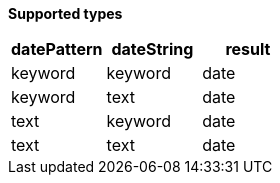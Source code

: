// This is generated by ESQL's AbstractFunctionTestCase. Do no edit it. See ../README.md for how to regenerate it.

*Supported types*

[%header.monospaced.styled,format=dsv,separator=|]
|===
datePattern | dateString | result
keyword | keyword | date
keyword | text | date
text | keyword | date
text | text | date
|===
